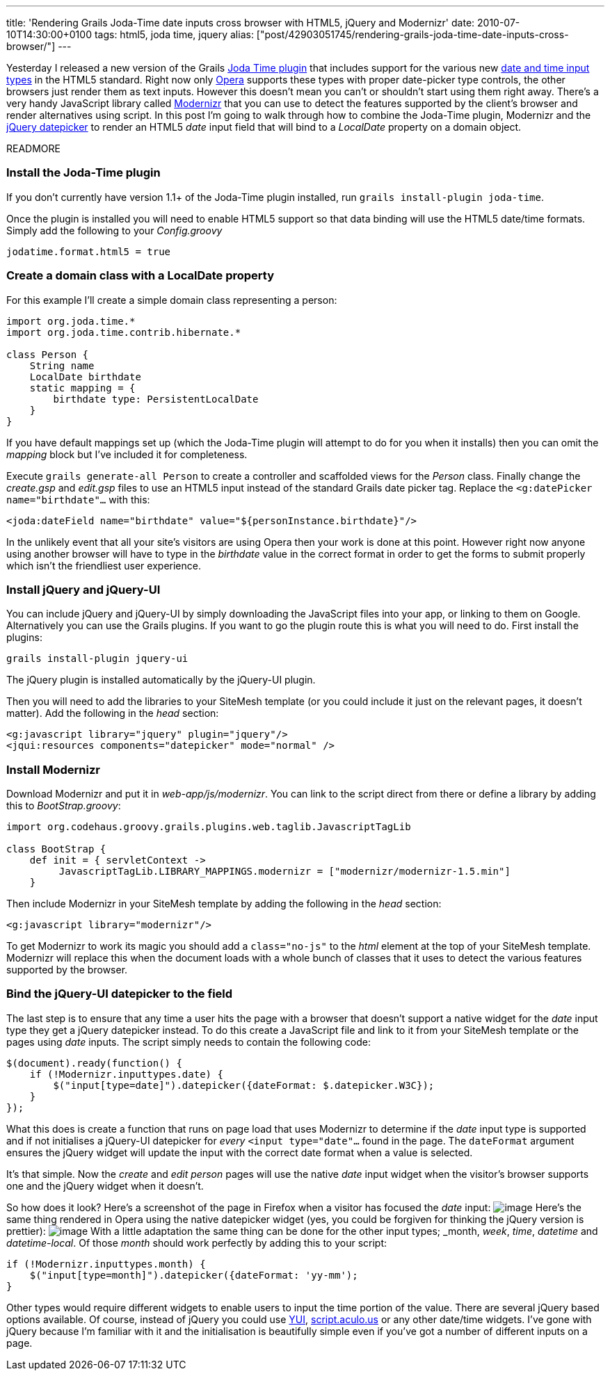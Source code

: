 ---
title: 'Rendering Grails Joda-Time date inputs cross browser with HTML5, jQuery and Modernizr'
date: 2010-07-10T14:30:00+0100
tags: html5, joda time, jquery
alias: ["post/42903051745/rendering-grails-joda-time-date-inputs-cross-browser/"]
---

Yesterday I released a new version of the Grails http://grails.org/plugin/joda-time[Joda Time plugin] that includes support for the various new http://diveintohtml5.org/forms.html#type-date[date and time input types] in the HTML5 standard. Right now only http://opera.com[Opera] supports these types with proper date-picker type controls, the other browsers just render them as text inputs. However this doesn't mean you can't or shouldn't start using them right away. There's a very handy JavaScript library called http://www.modernizr.com/[Modernizr] that you can use to detect the features supported by the client's browser and render alternatives using script. In this post I'm going to walk through how to combine the Joda-Time plugin, Modernizr and the http://jqueryui.com/demos/datepicker/[jQuery datepicker] to render an HTML5 _date_ input field that will bind to a _LocalDate_ property on a domain object.

READMORE

=== Install the Joda-Time plugin

If you don't currently have version 1.1+ of the Joda-Time plugin installed, run `grails install-plugin joda-time`.

Once the plugin is installed you will need to enable HTML5 support so that data binding will use the HTML5 date/time formats. Simply add the following to your _Config.groovy_

----------------------------
jodatime.format.html5 = true
----------------------------

=== Create a domain class with a LocalDate property

For this example I'll create a simple domain class representing a person:

[source,groovy]
-------------------------------------------
import org.joda.time.*
import org.joda.time.contrib.hibernate.*

class Person {
    String name
    LocalDate birthdate
    static mapping = {
        birthdate type: PersistentLocalDate
    }
}
-------------------------------------------

If you have default mappings set up (which the Joda-Time plugin will attempt to do for you when it installs) then you can omit the _mapping_ block but I've included it for completeness.

Execute `grails generate-all Person` to create a controller and scaffolded views for the _Person_ class. Finally change the _create.gsp_ and _edit.gsp_ files to use an HTML5 input instead of the standard Grails date picker tag. Replace the `<g:datePicker name="birthdate"…` with this:

[source,markup]
----------------------------------------------------------------------
<joda:dateField name="birthdate" value="${personInstance.birthdate}"/>
----------------------------------------------------------------------

In the unlikely event that all your site's visitors are using Opera then your work is done at this point. However right now anyone using another browser will have to type in the _birthdate_ value in the correct format in order to get the forms to submit properly which isn't the friendliest user experience.

=== Install jQuery and jQuery-UI

You can include jQuery and jQuery-UI by simply downloading the JavaScript files into your app, or linking to them on Google. Alternatively you can use the Grails plugins. If you want to go the plugin route this is what you will need to do. First install the plugins:

[source,bash]
-------------------------------
grails install-plugin jquery-ui
-------------------------------

The jQuery plugin is installed automatically by the jQuery-UI plugin.

Then you will need to add the libraries to your SiteMesh template (or you could include it just on the relevant pages, it doesn't matter). Add the following in the _head_ section:

[source,markup]
--------------------------------------------------------
<g:javascript library="jquery" plugin="jquery"/>
<jqui:resources components="datepicker" mode="normal" />
--------------------------------------------------------

=== Install Modernizr

Download Modernizr and put it in _web-app/js/modernizr_. You can link to the script direct from there or define a library by adding this to _BootStrap.groovy_:

[source,groovy]
--------------------------------------------------------------------------------------
import org.codehaus.groovy.grails.plugins.web.taglib.JavascriptTagLib

class BootStrap {
    def init = { servletContext ->
         JavascriptTagLib.LIBRARY_MAPPINGS.modernizr = ["modernizr/modernizr-1.5.min"]
    }
--------------------------------------------------------------------------------------

Then include Modernizr in your SiteMesh template by adding the following in the _head_ section:

[source,markup]
-----------------------------------
<g:javascript library="modernizr"/>
-----------------------------------

To get Modernizr to work its magic you should add a `class="no-js"` to the _html_ element at the top of your SiteMesh template. Modernizr will replace this when the document loads with a whole bunch of classes that it uses to detect the various features supported by the browser.

=== Bind the jQuery-UI datepicker to the field

The last step is to ensure that any time a user hits the page with a browser that doesn't support a native widget for the _date_ input type they get a jQuery datepicker instead. To do this create a JavaScript file and link to it from your SiteMesh template or the pages using _date_ inputs. The script simply needs to contain the following code:

[source,javascript]
-------------------------------------------------------------------------
$(document).ready(function() {
    if (!Modernizr.inputtypes.date) {
        $("input[type=date]").datepicker({dateFormat: $.datepicker.W3C});
    }
});
-------------------------------------------------------------------------

What this does is create a function that runs on page load that uses Modernizr to determine if the _date_ input type is supported and if not initialises a jQuery-UI datepicker for _every_ `<input type="date"…` found in the page. The `dateFormat` argument ensures the jQuery widget will update the input with the correct date format when a value is selected.

It's that simple. Now the _create_ and _edit person_ pages will use the native _date_ input widget when the visitor's browser supports one and the jQuery widget when it doesn't.

So how does it look? Here's a screenshot of the page in Firefox when a visitor has focused the _date_ input: image:http://3.bp.blogspot.com/_fh9xwLFYBUw/TDh2YQnv0KI/AAAAAAAACoQ/3ToRH0Ga3iI/s320/firefox.png[image] Here's the same thing rendered in Opera using the native datepicker widget (yes, you could be forgiven for thinking the jQuery version is prettier): image:http://4.bp.blogspot.com/_fh9xwLFYBUw/TDh2akA7KeI/AAAAAAAACoY/73k5rC-uWww/s320/opera.png[image] With a little adaptation the same thing can be done for the other input types; _month_, _week_, _time_, _datetime_ and _datetime-local_. Of those _month_ should work perfectly by adding this to your script:

[source,javascript]
------------------------------------------------------------
if (!Modernizr.inputtypes.month) {
    $("input[type=month]").datepicker({dateFormat: 'yy-mm');
}
------------------------------------------------------------

Other types would require different widgets to enable users to input the time portion of the value. There are several jQuery based options available. Of course, instead of jQuery you could use http://developer.yahoo.com/yui/calendar/[YUI], http://script.aculo.us/[script.aculo.us] or any other date/time widgets. I've gone with jQuery because I'm familiar with it and the initialisation is beautifully simple even if you've got a number of different inputs on a page.
